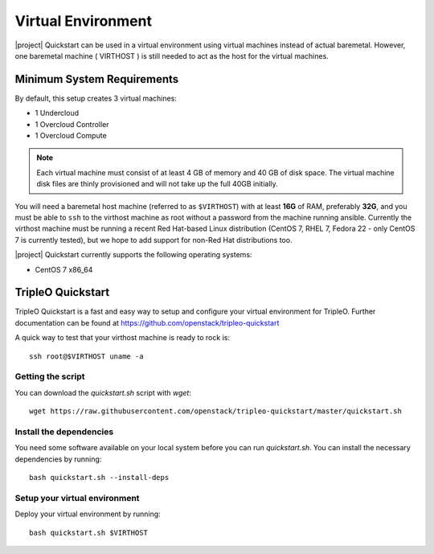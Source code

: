 Virtual Environment
===================

|project| Quickstart can be used in a virtual environment using virtual machines instead
of actual baremetal. However, one baremetal machine ( VIRTHOST ) is still
needed to act as the host for the virtual machines.


Minimum System Requirements
---------------------------

By default, this setup creates 3 virtual machines:

* 1 Undercloud
* 1 Overcloud Controller
* 1 Overcloud Compute

.. note::
   Each virtual machine must consist of at least 4 GB of memory and 40 GB of disk
   space.
   The virtual machine disk files are thinly provisioned and will not take up
   the full 40GB initially.

You will need a baremetal host machine (referred to as ``$VIRTHOST``) with at least
**16G** of RAM, preferably **32G**, and you must be able to ``ssh`` to the
virthost machine as root without a password from the machine running ansible.
Currently the virthost machine must be running a recent Red Hat-based Linux
distribution (CentOS 7, RHEL 7, Fedora 22 - only CentOS 7 is currently tested),
but we hope to add support for non-Red Hat distributions too.

|project| Quickstart currently supports the following operating systems:

* CentOS 7 x86_64

TripleO Quickstart
------------------

TripleO Quickstart is a fast and easy way to setup and configure your virtual environment for TripleO.
Further documentation can be found at https://github.com/openstack/tripleo-quickstart

A quick way to test that your virthost machine is ready to rock is:
::

    ssh root@$VIRTHOST uname -a

Getting the script
^^^^^^^^^^^^^^^^^^

You can download the `quickstart.sh` script with `wget`:
::

    wget https://raw.githubusercontent.com/openstack/tripleo-quickstart/master/quickstart.sh

Install the dependencies
^^^^^^^^^^^^^^^^^^^^^^^^

You need some software available on your local system before you can run
`quickstart.sh`. You can install the necessary dependencies by running:
::

    bash quickstart.sh --install-deps

Setup your virtual environment
^^^^^^^^^^^^^^^^^^^^^^^^^^^^^^

Deploy your virtual environment by running:
::

    bash quickstart.sh $VIRTHOST
